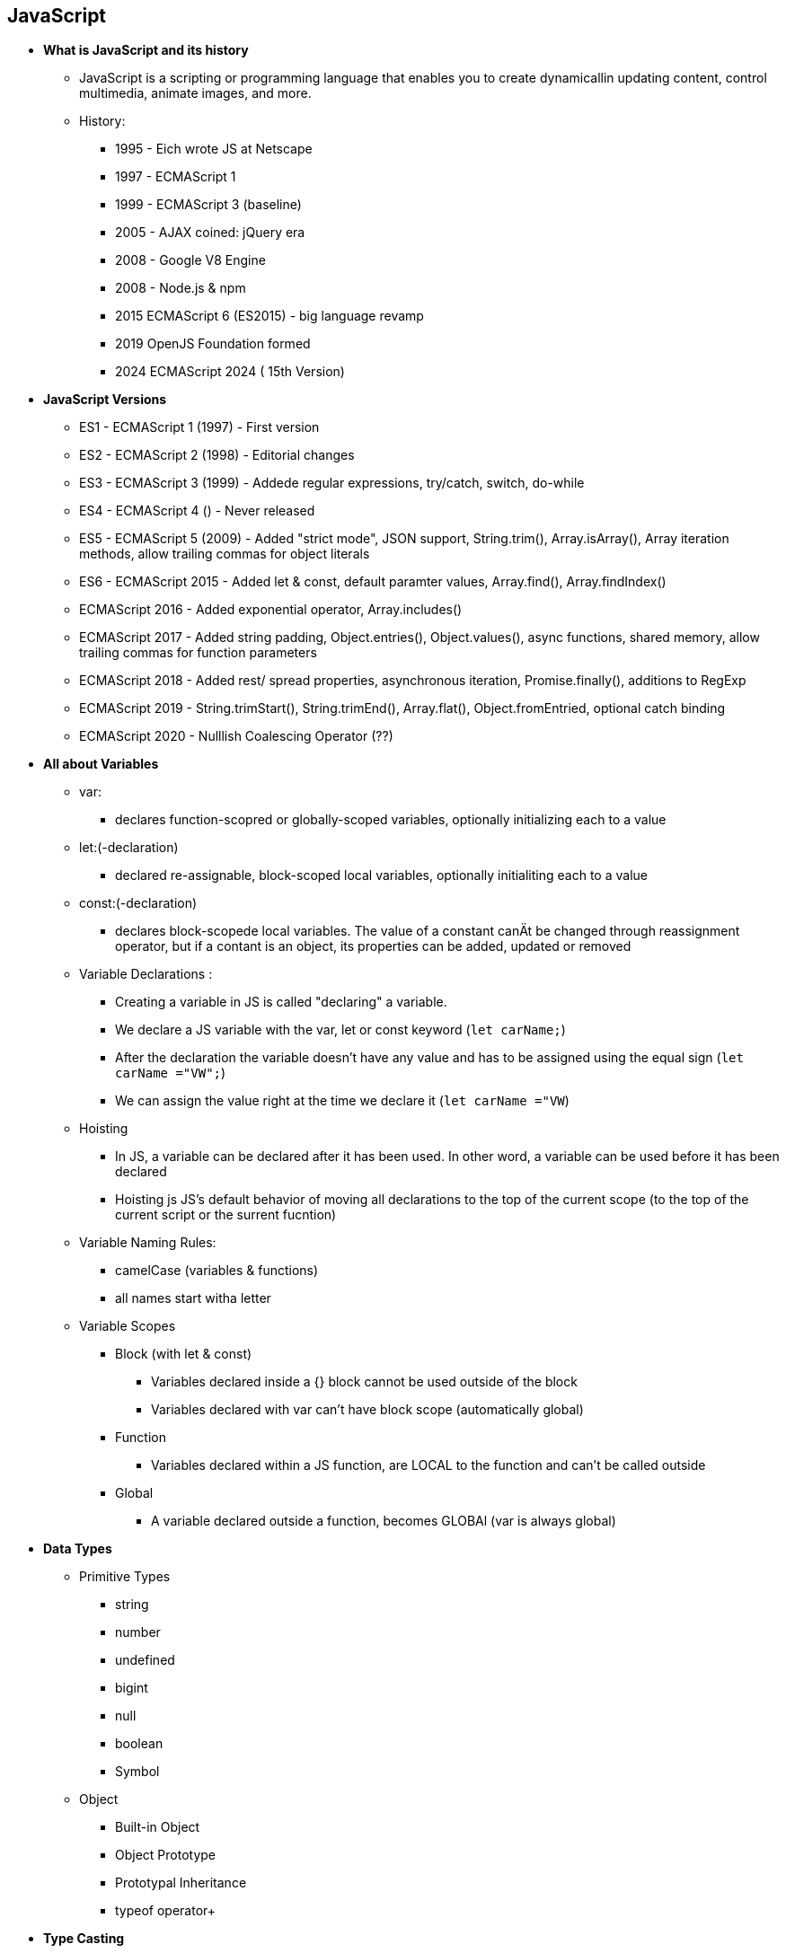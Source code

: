 == JavaScript
    * *What is JavaScript and its history*
        ** JavaScript is a scripting or programming language that enables you to create dynamicallin updating content, control multimedia, animate images, and more.
        ** History:
            *** 1995 - Eich wrote JS at Netscape
            *** 1997 - ECMAScript 1
            *** 1999 - ECMAScript 3 (baseline)
            *** 2005 - AJAX coined: jQuery era
            *** 2008 - Google V8 Engine
            *** 2008 - Node.js & npm
            *** 2015 ECMAScript 6 (ES2015) - big language revamp
            *** 2019 OpenJS Foundation formed
            *** 2024 ECMAScript 2024 ( 15th Version)

    * *JavaScript Versions*
        ** ES1 - ECMAScript 1 (1997) - First version
        ** ES2 - ECMAScript 2 (1998) - Editorial changes
        ** ES3 - ECMAScript 3 (1999) - Addede regular expressions, try/catch, switch, do-while
        ** ES4 - ECMAScript 4 ()     - Never released
        ** ES5 - ECMAScript 5 (2009) - Added "strict mode", JSON support, String.trim(), Array.isArray(), Array iteration methods, allow trailing commas for object literals
        ** ES6 - ECMAScript 2015 - Added let & const, default paramter values, Array.find(), Array.findIndex()
        **       ECMAScript 2016 - Added exponential operator, Array.includes()
        **       ECMAScript 2017 - Added string padding, Object.entries(), Object.values(), async functions, shared memory, allow trailing commas for function parameters
        **       ECMAScript 2018 - Added rest/ spread properties, asynchronous iteration, Promise.finally(), additions to RegExp
        **       ECMAScript 2019 - String.trimStart(), String.trimEnd(), Array.flat(), Object.fromEntried, optional catch binding
        **       ECMAScript 2020 - Nulllish Coalescing Operator (??)

    * *All about Variables*
        ** var:
            *** declares function-scopred or globally-scoped variables, optionally initializing each to a value

        ** let:(-declaration) 
            *** declared re-assignable, block-scoped local variables, optionally initialiting each to a value

        ** const:(-declaration) 
            *** declares block-scopede local variables. The value of a constant canÄt be changed through reassignment operator, but if a contant is an object, its properties can be added, updated or removed

        ** Variable Declarations : 
            *** Creating a variable in JS is called "declaring" a variable. 
            *** We declare a JS variable with the var, let or const keyword (`let carName;`)
            *** After the declaration the variable doesn't have any value and has to be assigned using the equal sign (`let carName ="VW";`)
            *** We can assign the value right at the time we declare it (`let carName ="VW`)

        ** Hoisting
            *** In JS, a variable can be declared after it has been used. In other word, a variable can be used before it has been declared
            *** Hoisting js JS's default behavior  of moving all declarations to the top of the current scope (to the top of the current script or the surrent fucntion)

        ** Variable Naming Rules:
            *** camelCase (variables & functions)
            *** all names start witha  letter

        ** Variable Scopes
            *** Block (with let & const)
                **** Variables declared inside a {} block cannot be used outside of the block
                **** Variables declared with var can't have block scope (automatically global)
            *** Function
                **** Variables declared within a JS function, are LOCAL to the function and can't be called outside
            *** Global
                **** A variable declared outside a function, becomes GLOBAl (var is always global)

    * *Data Types*
        ** Primitive Types
            *** string
            *** number
            *** undefined
            *** bigint
            *** null
            *** boolean
            *** Symbol
        ** Object
            *** Built-in Object
            *** Object Prototype
            *** Prototypal Inheritance
            *** typeof operator+
    * *Type Casting*
        ** Type Conversion vs Coercion
        ** Implicit Type Casting
        ** Explicit Type Casting
    * *Data Structure*
        ** Keyed Collections
            *** Map
            *** Weak Map
            *** Set
            *** Weak Set
        ** Structured Data
            **** JSON
            **** XML
        ** Indexed Collections
            *** Typed Arrays
            *** Arrays
    * *Equality Comparisons*
        ** Value Comparison Operators
            *** ==
            *** ===
            *** Object.is
        ** Equality Algorithms
            *** isLooselyEqual
            *** isStrictlyEqual
            *** SameValueZero
            *** SameValue
    * *Loops and Iterations*
        ** for
        ** break/continue
        ** do...while
        ** for...of loop
        ** for...in loop
        ** while
    * *Control Flow*
        ** Conditional Statements
            *** if...else
            *** switch...case
        ** Exceptional Handling
            *** throw statement
            *** try/catch/finally
            *** Error Objects
    * *Expressions & Operators*
        ** Conditional Operators
        ** Arithmetic Operators
        ** Bitwise Operators
        ** Logical Operators
        ** BigInt Operators
        ** String Operators
    * *Functions*
        ** Function Parameters
            *** Default Params
            *** Rest
        ** Arrow Functions
        ** Built-in Functions
        ** IIFEs
        ** Arguments object
        ** Scopr & Function Stack
            *** Recursion
            *** Lexical Scoping
            *** Closures
    * *DOM APIs*
    * *Strict Mode*
    * *Using (this) keyword*
        ** In a method
        ** In a function
        ** Using it alone
        ** In event handlers
        ** In arrow functions
        ** Function borrowing
        ** Explicit binding
            *** call
            *** apply
            *** bind
    * *Asynchronous JS*
        ** Event Loop
        ** setTimeout
        ** SetInterval
        ** Callbacks
            *** Callback Hell
        ** Promise
            *** async/await
    * *Working with APIs*
        ** XMLHTTPRequest
        ** Fetch
    * *Classes*
    * *Module in JS*
        ** CommonJS
        ** ESM
    * *Memory Management*
        ** Memmory Lifecycle
        ** Garbage Collection
    * *Using Browser DevTools*
        ** Debugging Issues
        ** Debugging Memory Leaks
        ** Debugging Performance
        
